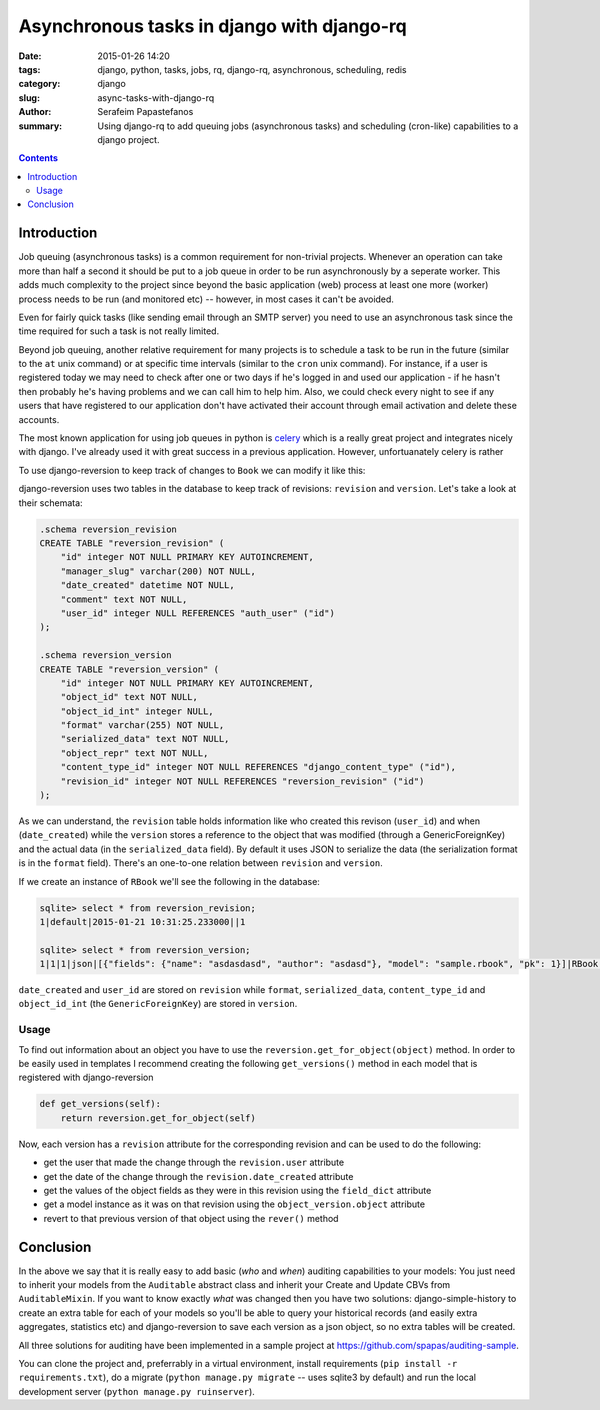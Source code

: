 Asynchronous tasks in django with django-rq
###########################################

:date: 2015-01-26 14:20
:tags: django, python, tasks, jobs, rq, django-rq, asynchronous, scheduling, redis
:category: django
:slug: async-tasks-with-django-rq
:author: Serafeim Papastefanos
:summary: Using django-rq to add queuing jobs (asynchronous tasks) and scheduling (cron-like) capabilities to a django project.

.. contents::

Introduction
============

Job queuing (asynchronous tasks) is a common requirement for non-trivial projects. Whenever an operation
can take more than half a second it should be put to a job queue in order to be run asynchronously by a 
seperate worker. This adds much complexity to the project since beyond the basic application (web) process
at least one more (worker) process needs to be run (and monitored etc) -- however, in most cases it can't be avoided.

Even for fairly quick tasks (like sending email through an SMTP server) you need to use an asynchronous task since
the time required for such a task is not really limited.

Beyond job queuing, another relative requirement for many projects is to schedule a task to be run in the future
(similar to the ``at`` unix command) or at specific time intervals (similar to the ``cron`` unix command). For
instance, if a user is registered today we may need to check after one or two days if he's logged in and used our application - 
if he hasn't then probably he's having problems and we can call him to help him. Also, we could check every night
to see if any users that have registered to our application don't have activated their account through email activation
and delete these accounts.

The most known application for using job queues in python is celery_ which is a really great project and integrates nicely
with django. I've already used it with great success in a previous application. However, unfortuanately celery is rather



To use django-reversion to keep track of changes to ``Book`` we can modify it like this:

.. code-block:: python
    import reversion


    @reversion.register
    class RBook(models.Model):
        name = models.CharField(max_length=128)
        author = models.CharField(max_length=128)

        def get_absolute_url(self):
            return reverse("rbook_list")


django-reversion uses two tables in the database to keep track of revisions: ``revision`` and ``version``. Let's
take a look at their schemata:

.. code::

    .schema reversion_revision
    CREATE TABLE "reversion_revision" (
        "id" integer NOT NULL PRIMARY KEY AUTOINCREMENT,
        "manager_slug" varchar(200) NOT NULL,
        "date_created" datetime NOT NULL,
        "comment" text NOT NULL,
        "user_id" integer NULL REFERENCES "auth_user" ("id")
    );

    .schema reversion_version
    CREATE TABLE "reversion_version" (
        "id" integer NOT NULL PRIMARY KEY AUTOINCREMENT,
        "object_id" text NOT NULL,
        "object_id_int" integer NULL,
        "format" varchar(255) NOT NULL,
        "serialized_data" text NOT NULL,
        "object_repr" text NOT NULL,
        "content_type_id" integer NOT NULL REFERENCES "django_content_type" ("id"),
        "revision_id" integer NOT NULL REFERENCES "reversion_revision" ("id")
    );

As we can understand, the ``revision`` table holds information like who created this
revison (``user_id``) and when (``date_created``) while the ``version`` stores
a reference to the object that was modified (through a GenericForeignKey) and
the actual data (in the ``serialized_data`` field). By default it uses JSON
to serialize the data (the serialization format is in the ``format`` field). There's
an one-to-one relation between ``revision`` and ``version``.

If we create an instance of ``RBook`` we'll see the following in the database:

.. code::

    sqlite> select * from reversion_revision;
    1|default|2015-01-21 10:31:25.233000||1

    sqlite> select * from reversion_version;
    1|1|1|json|[{"fields": {"name": "asdasdasd", "author": "asdasd"}, "model": "sample.rbook", "pk": 1}]|RBook object|12|1

``date_created`` and ``user_id`` are stored on ``revision`` while ``format``, ``serialized_data``, ``content_type_id`` and
``object_id_int`` (the ``GenericForeignKey``) are stored in ``version``.

Usage
-----

To find out information about an object you have to use the ``reversion.get_for_object(object)`` method. In order to be
easily used in templates I recommend creating the following ``get_versions()`` method in each model that is registered with django-reversion

.. code::

    def get_versions(self):
        return reversion.get_for_object(self)

Now, each version has a ``revision`` attribute for the corresponding revision and can be used to do the following:

* get the user that made the change through the ``revision.user`` attribute
* get the date of the change through the ``revision.date_created`` attribute
* get the values of the object fields as they were in this revision using the ``field_dict`` attribute
* get a model instance as it was on that revision using the ``object_version.object`` attribute
* revert to that previous version of that object using the ``rever()`` method

Conclusion
==========

In the above we say that it is really easy to add basic (*who* and *when*) auditing capabilities to your models: You just need to
inherit your models from the ``Auditable`` abstract class and inherit your Create and Update CBVs from ``AuditableMixin``.
If you want to know exactly *what* was changed then you have two solutions: django-simple-history to create an extra table for
each of your models so you'll be able to query your historical records (and easily extra aggregates, statistics etc) and 
django-reversion to save each version as a json object, so no extra tables will be created.

All three solutions for auditing have been implemented in a sample project at https://github.com/spapas/auditing-sample.

You can clone the project and, preferrably in a virtual environment, install requirements (``pip install -r requirements.txt``), 
do a migrate (``python manage.py migrate`` -- uses sqlite3 by default) and run the local development 
server (``python manage.py ruinserver``).


.. _celery: http://www.celeryproject.org/

